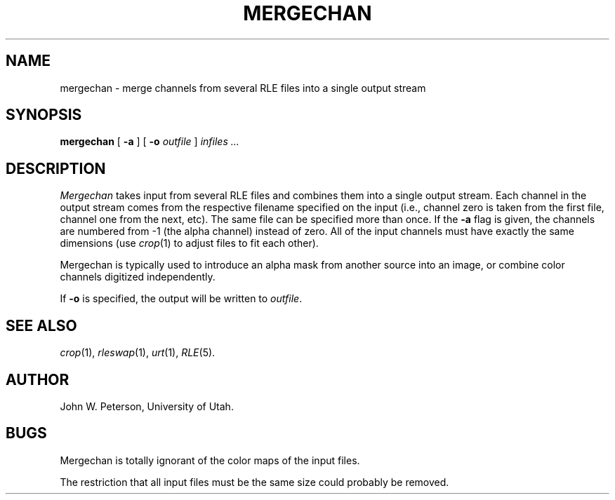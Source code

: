 .\" Copyright (c) 1986, University of Utah
.TH MERGECHAN 1 "Nov 8, 1987" 1
.UC 4
.SH NAME
mergechan \- merge channels from several RLE files into a single output stream
.SH SYNOPSIS
.B mergechan
[
.B \-a
] [
.B \-o
.I outfile
]
.I infiles ...
.SH DESCRIPTION
.I Mergechan
takes input from several RLE files and combines them into a single output
stream.  Each channel in the output stream comes from the respective filename
specified on the input (i.e., channel zero is taken from the first file,
channel one from the next, etc).  The same file can be specified more than
once.  If the
.B \-a
flag is given, the channels are numbered from -1 (the alpha channel) instead
of zero.  All of the input channels must have exactly the same dimensions
(use
.IR crop (1)
to adjust files to fit each other).

Mergechan is typically used to introduce an alpha mask from another source
into an image, or combine color channels digitized independently.

If \fB\-o\fP is specified, the output will be written to
.IR outfile .
.SH SEE ALSO
.IR crop (1),
.IR rleswap (1),
.IR urt (1),
.IR RLE (5).
.SH AUTHOR
John W. Peterson, University of Utah.
.SH BUGS
Mergechan is totally ignorant of the color maps of the input files.

The restriction that all input files must be the same size could probably
be removed.
